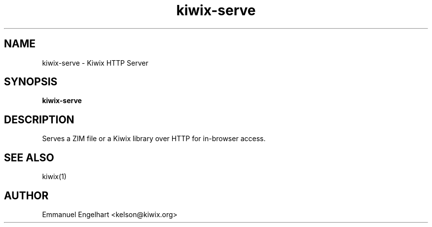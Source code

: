 .TH kiwix-serve 1 "21 May 2012" "0.1" "Kiwix HTTP Server"
.SH NAME
kiwix-serve \- Kiwix HTTP Server
.SH SYNOPSIS
.B kiwix-serve
.SH DESCRIPTION
Serves a ZIM file or a Kiwix library over HTTP for in-browser access.
.SH SEE ALSO
kiwix(1)
.SH AUTHOR
Emmanuel Engelhart <kelson@kiwix.org>